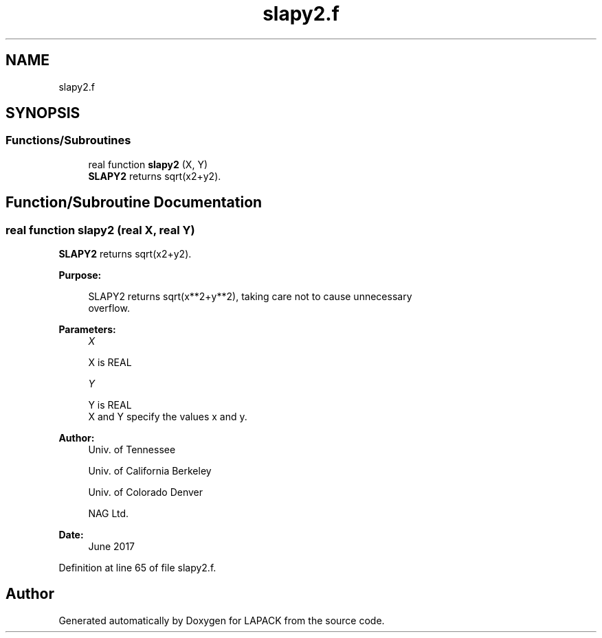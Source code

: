 .TH "slapy2.f" 3 "Tue Nov 14 2017" "Version 3.8.0" "LAPACK" \" -*- nroff -*-
.ad l
.nh
.SH NAME
slapy2.f
.SH SYNOPSIS
.br
.PP
.SS "Functions/Subroutines"

.in +1c
.ti -1c
.RI "real function \fBslapy2\fP (X, Y)"
.br
.RI "\fBSLAPY2\fP returns sqrt(x2+y2)\&. "
.in -1c
.SH "Function/Subroutine Documentation"
.PP 
.SS "real function slapy2 (real X, real Y)"

.PP
\fBSLAPY2\fP returns sqrt(x2+y2)\&.  
.PP
\fBPurpose: \fP
.RS 4

.PP
.nf
 SLAPY2 returns sqrt(x**2+y**2), taking care not to cause unnecessary
 overflow.
.fi
.PP
 
.RE
.PP
\fBParameters:\fP
.RS 4
\fIX\fP 
.PP
.nf
          X is REAL
.fi
.PP
.br
\fIY\fP 
.PP
.nf
          Y is REAL
          X and Y specify the values x and y.
.fi
.PP
 
.RE
.PP
\fBAuthor:\fP
.RS 4
Univ\&. of Tennessee 
.PP
Univ\&. of California Berkeley 
.PP
Univ\&. of Colorado Denver 
.PP
NAG Ltd\&. 
.RE
.PP
\fBDate:\fP
.RS 4
June 2017 
.RE
.PP

.PP
Definition at line 65 of file slapy2\&.f\&.
.SH "Author"
.PP 
Generated automatically by Doxygen for LAPACK from the source code\&.
